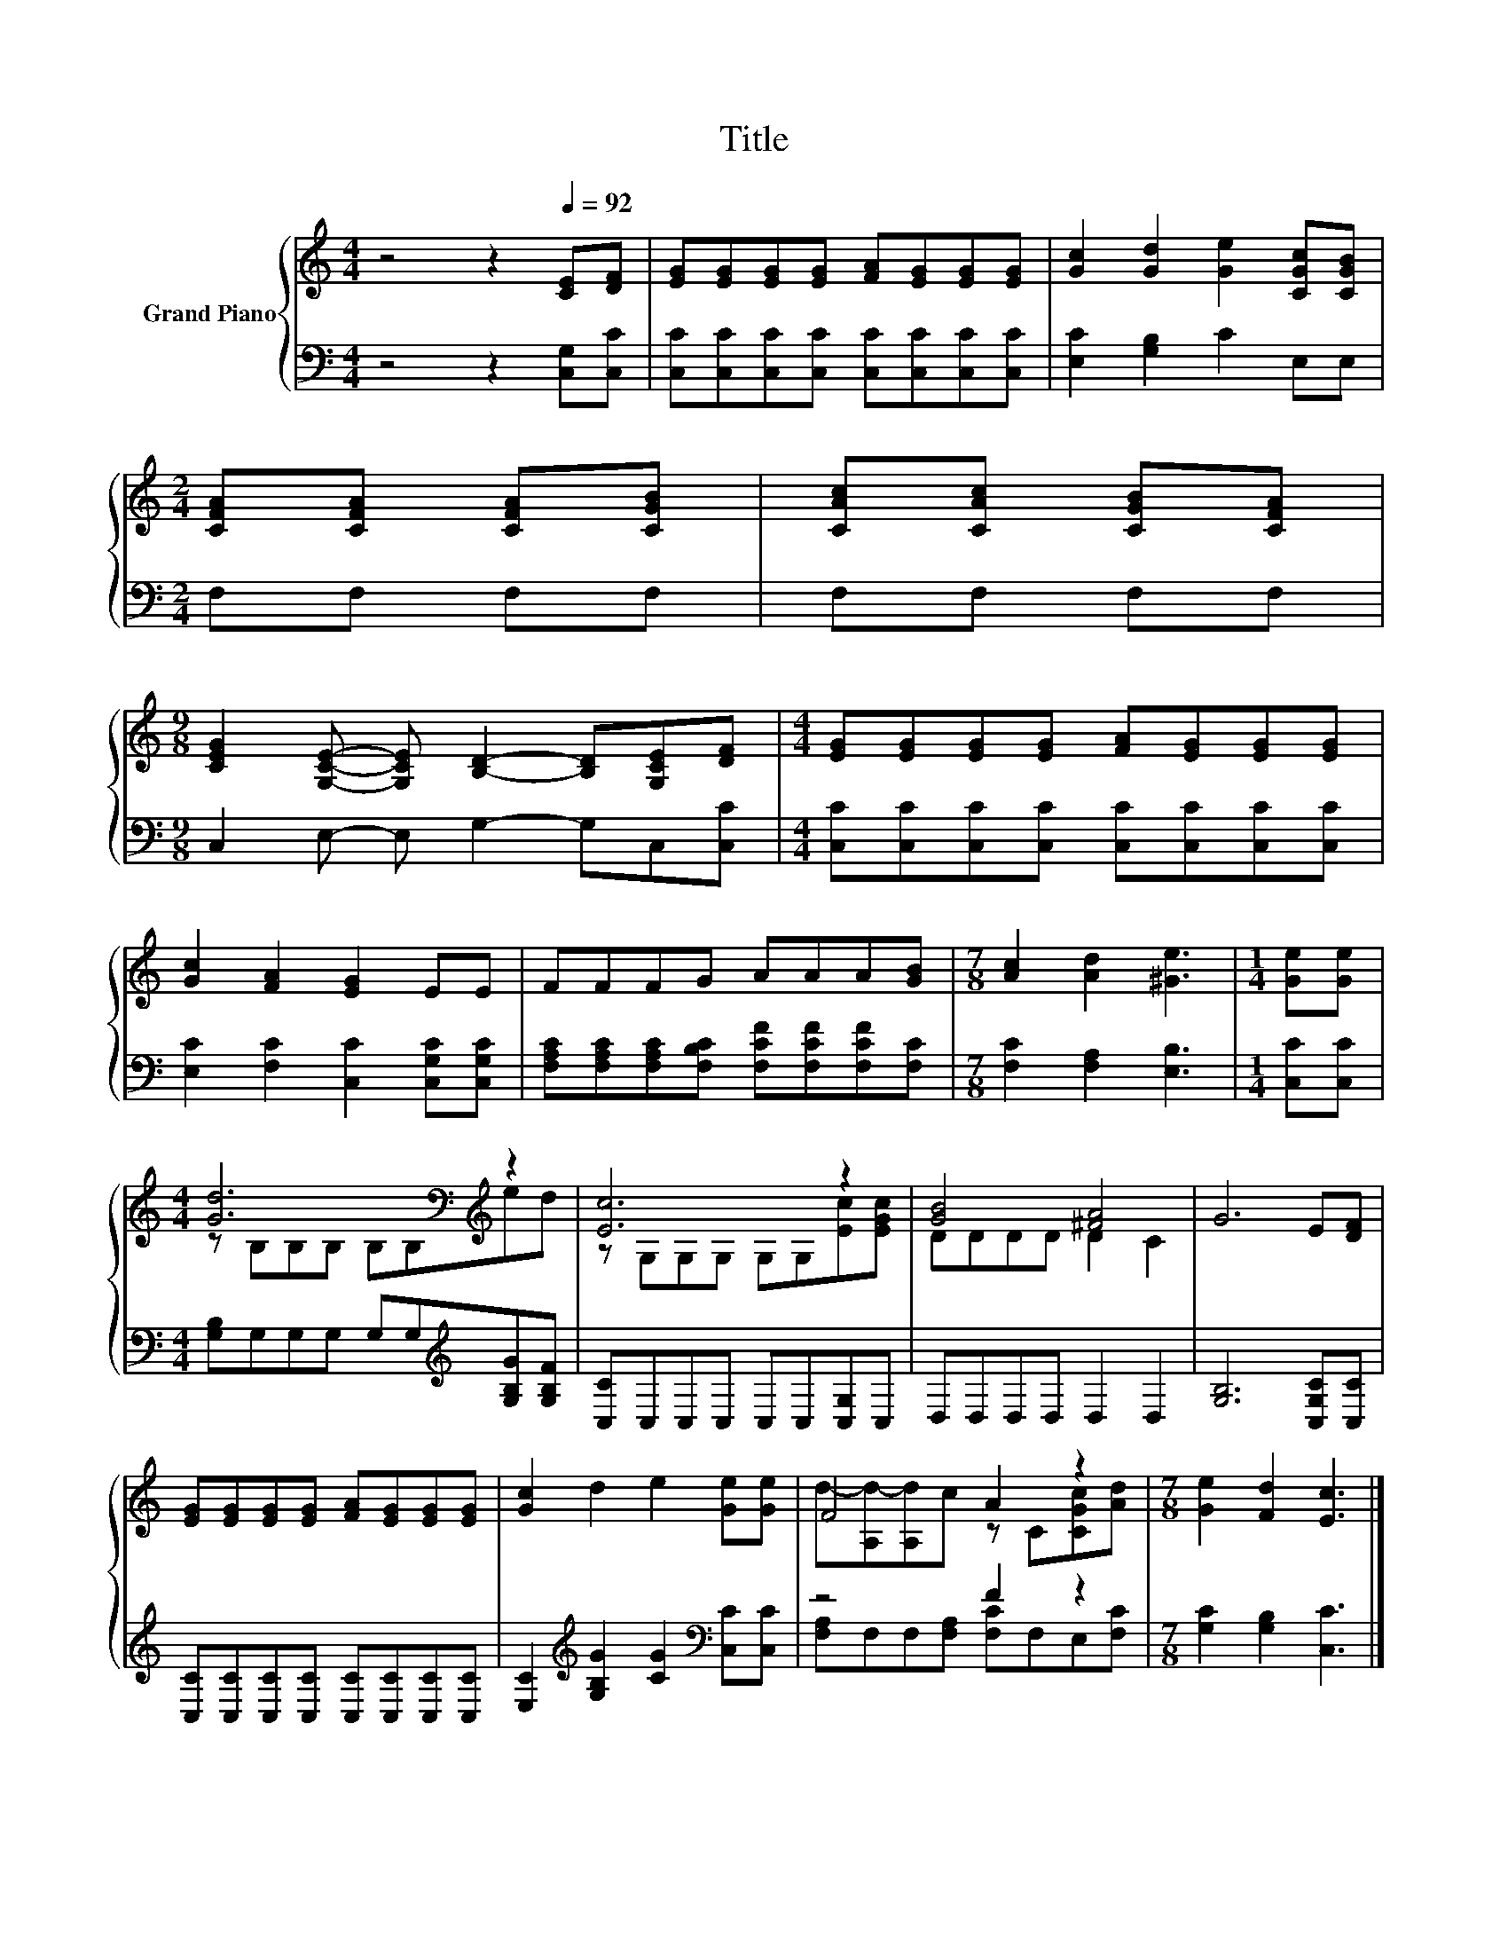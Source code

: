 X:1
T:Title
%%score { ( 1 3 ) | ( 2 4 ) }
L:1/8
M:4/4
K:C
V:1 treble nm="Grand Piano"
V:3 treble 
V:2 bass 
V:4 bass 
V:1
 z4 z2[Q:1/4=92] [CE][DF] | [EG][EG][EG][EG] [FA][EG][EG][EG] | [Gc]2 [Gd]2 [Ge]2 [CGc][CGB] | %3
[M:2/4] [CFA][CFA] [CFA][CGB] | [CAc][CAc] [CGB][CFA] | %5
[M:9/8] [CEG]2 [G,CE]- [G,CE] [B,D]2- [B,D][G,CE][DF] |[M:4/4] [EG][EG][EG][EG] [FA][EG][EG][EG] | %7
 [Gc]2 [FA]2 [EG]2 EE | FFFG AAA[GB] |[M:7/8] [Ac]2 [Ad]2 [^Ge]3 |[M:1/4] [Ge][Ge] | %11
[M:4/4] [Gd]6[K:bass][K:treble] z2 | [Ec]6 z2 | [GB]4 [^FA]4 | G6 E[DF] | %15
 [EG][EG][EG][EG] [FA][EG][EG][EG] | [Gc]2 d2 e2 [Ge][Ge] | F4 A2 z2 |[M:7/8] [Ge]2 [Fd]2 [Ec]3 |] %19
V:2
 z4 z2 [C,G,][C,C] | [C,C][C,C][C,C][C,C] [C,C][C,C][C,C][C,C] | [E,C]2 [G,B,]2 C2 E,E, | %3
[M:2/4] F,F, F,F, | F,F, F,F, |[M:9/8] C,2 E,- E, G,2- G,C,[C,C] | %6
[M:4/4] [C,C][C,C][C,C][C,C] [C,C][C,C][C,C][C,C] | [E,C]2 [F,C]2 [C,C]2 [C,G,C][C,G,C] | %8
 [F,A,C][F,A,C][F,A,C][F,B,C] [F,CF][F,CF][F,CF][F,C] |[M:7/8] [F,C]2 [F,A,]2 [E,B,]3 | %10
[M:1/4] [C,C][C,C] |[M:4/4] [G,B,]G,G,G, G,G,[K:treble][G,B,G][G,B,F] | [C,C]C,C,C, C,C,[C,G,]C, | %13
 D,D,D,D, D,2 D,2 | [G,B,]6 [C,G,C][C,C] | [C,C][C,C][C,C][C,C] [C,C][C,C][C,C][C,C] | %16
 [E,C]2[K:treble] [G,B,G]2 [CG]2[K:bass] [C,C][C,C] | z4 F2 z2 |[M:7/8] [G,C]2 [G,B,]2 [C,C]3 |] %19
V:3
 x8 | x8 | x8 |[M:2/4] x4 | x4 |[M:9/8] x9 |[M:4/4] x8 | x8 | x8 |[M:7/8] x7 |[M:1/4] x2 | %11
[M:4/4] z[K:bass] B,B,B, B,B,[K:treble]ed | z G,G,G, G,G,[Ec][EGc] | DDDD D2 C2 | x8 | x8 | x8 | %17
 d-[A,d-][A,d]c z C[CGc][Ad] |[M:7/8] x7 |] %19
V:4
 x8 | x8 | x8 |[M:2/4] x4 | x4 |[M:9/8] x9 |[M:4/4] x8 | x8 | x8 |[M:7/8] x7 |[M:1/4] x2 | %11
[M:4/4] x6[K:treble] x2 | x8 | x8 | x8 | x8 | x2[K:treble] x4[K:bass] x2 | %17
 [F,A,]F,F,[F,A,] [F,C]F,E,[F,C] |[M:7/8] x7 |] %19

